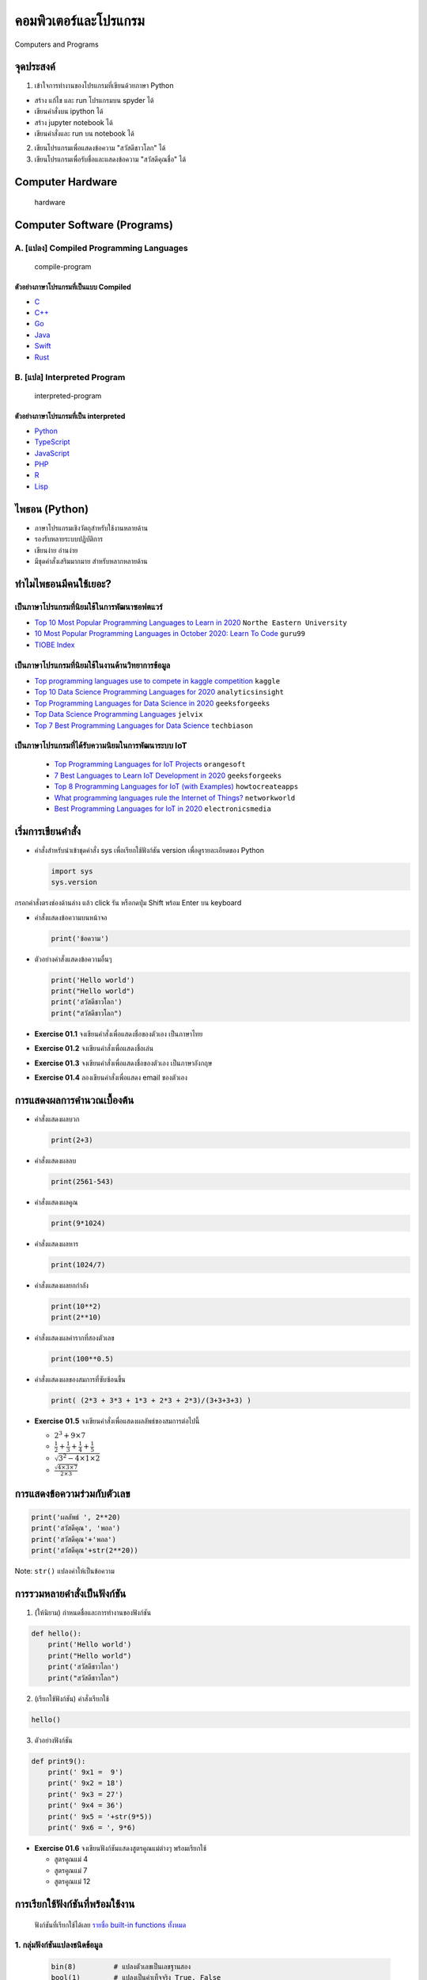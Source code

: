 ****************************************
คอมพิวเตอร์และโปรแกรม
****************************************

Computers and Programs

|Download|

จุดประสงค์
========================================

1. เข้าใจการทำงานของโปรแกรมที่เขียนด้วยภาษา Python

-  สร้าง แก้ไข และ run โปรแกรมบน spyder ได้
-  เขียนคำสั่งบน ipython ได้
-  สร้าง jupyter notebook ได้
-  เขียนคำสั่งและ run บน notebook ได้

2. เขียนโปรแกรมเพื่อแสดงข้อความ "สวัสดีชาวโลก" ได้
3. เขียนโปรแกรมเพื่อรับชื่อและแสดงข้อความ "สวัสดีคุณชื่อ" ได้

.. |Download| image:: icons/colab-logo.png
   :target: https://drive.google.com/file/d/1A_SnlOVGOeIlcn9FLu6Pn7fKNJKkCNb0

Computer Hardware
========================================

.. figure:: images/hardware.png
   :alt: hardware

   hardware

   
Computer Software (Programs)
========================================

A. [แปลง] Compiled Programming Languages
----------------------------------------

.. figure:: images/compiled-program.png
   :alt: compile-program

   compile-program

ตัวอย่างภาษาโปรแกรมที่เป็นแบบ Compiled
~~~~~~~~~~~~~~~~~~~~~~~~~~~~~~~~~~~~~~

-  `C <https://en.cppreference.com/w/c>`__
-  `C++ <https://en.cppreference.com/w/>`__
-  `Go <https://go.dev/>`__
-  `Java <https://www.java.com/en/>`__
-  `Swift <https://www.swift.org/>`__
-  `Rust <https://www.rust-lang.org/>`__

B. [แปล] Interpreted Program
----------------------------------------

.. figure:: images/interpreted-program.png
   :alt: interpreted-program

   interpreted-program

ตัวอย่างภาษาโปรแกรมที่เป็น interpreted
~~~~~~~~~~~~~~~~~~~~~~~~~~~~~~~~~~~~~~

-  `Python <https://www.python.org/>`__
-  `TypeScript <https://www.typescriptlang.org/>`__
-  `JavaScript <https://developer.mozilla.org/en-US/docs/Web/JavaScript/Guide>`__
-  `PHP <https://www.php.net/manual/en/langref.php>`__
-  `R <https://cran.r-project.org/doc/manuals/r-release/R-intro.html>`__
-  `Lisp <https://quickdocs.org/>`__


ไพธอน (Python)
========================================

-  ภาษาโปรแกรมเชิงวัตถุสำหรับใช้งานหลายด้าน
-  รองรับหลายระบบปฏิบัติการ
-  เขียนง่าย อ่านง่าย
-  มีชุดคำสั่งเสริมมากมาย สำหรับหลากหลายด้าน

ทำไมไพธอนมีคนใช้เยอะ?
============================================================

เป็นภาษาโปรแกรมที่นิยมใช้ในการพัฒนาซอฟตแวร์
------------------------------------------------------------

-  `Top 10 Most Popular Programming Languages to Learn in
   2020 <https://www.northeastern.edu/graduate/blog/most-popular-programming-languages/>`__
   ``Northe Eastern University``
-  `10 Most Popular Programming Languages in October 2020: Learn To
   Code <https://www.guru99.com/best-programming-language.html>`__
   ``guru99``
-  `TIOBE Index <https://www.tiobe.com/tiobe-index/>`__

เป็นภาษาโปรแกรมที่นิยมใช้ในงานด้านวิทยาการข้อมูล
------------------------------------------------------------

-  `Top programming languages use to compete in kaggle
   competition <https://www.kaggle.com/tvirot/top-languages-used>`__
   ``kaggle``
-  `Top 10 Data Science Programming Languages for
   2020 <https://www.analyticsinsight.net/top-10-data-science-programming-languages-for-2020/>`__
   ``analyticsinsight``
-  `Top Programming Languages for Data Science in
   2020 <https://www.geeksforgeeks.org/top-programming-languages-for-data-science-in-2020/>`__
   ``geeksforgeeks``
-  `Top Data Science Programming
   Languages <https://jelvix.com/blog/top-data-science-programming-languages>`__
   ``jelvix``
-  `Top 7 Best Programming Languages for Data
   Science <https://techbiason.com/programming-languages-for-data-science/>`__
   ``techbiason``

เป็นภาษาโปรแกรมที่ได้รับความนิยมในการพัฒนาระบบ IoT
------------------------------------------------------------

   -  `Top Programming Languages for IoT
      Projects <https://orangesoft.co/blog/top-programming-languages-for-iot-projects>`__
      ``orangesoft``
   -  `7 Best Languages to Learn IoT Development in
      2020 <https://www.geeksforgeeks.org/7-best-languages-to-learn-iot-development-in-2020/>`__
      ``geeksforgeeks``
   -  `Top 8 Programming Languages for IoT (with
      Examples) <https://howtocreateapps.com/programming-languages-iot/>`__
      ``howtocreateapps``
   -  `What programming languages rule the Internet of
      Things? <https://www.networkworld.com/article/3336867/what-programming-languages-rule-the-internet-of-things.html>`__
      ``networkworld``
   -  `Best Programming Languages for IoT in
      2020 <https://www.electronicsmedia.info/2020/11/19/best-programming-languages-for-iot-in-2020/>`__
      ``electronicsmedia``


เริ่มการเขียนคำสั่ง
========================================

-  คำสั่งสำหรับนำเข้าชุดคำสั่ง sys เพื่อเรียกใช้ฟังก์ชัน version
   เพื่อดูรายละเอียดของ Python

   .. code:: python

       import sys
       sys.version

กรอกคำสั่งตรงช่องด้านล่าง แล้ว click รัน หรือกดปุ่ม Shift พร้อม Enter บน
keyboard


-  คำสั่งแสดงข้อความบนหน้าจอ

   .. code:: python

       print('ข้อความ')

-  ตัวอย่างคำสั่งแสดงข้อความอื่นๆ

   .. code:: python

       print('Hello world')
       print("Hello world")
       print('สวัสดีชาวโลก')
       print("สวัสดีชาวโลก")


-  **Exercise 01.1** จงเขียนคำสั่งเพื่อแสดงชื่อของตัวเอง เป็นภาษาไทย

-  **Exercise 01.2** จงเขียนคำสั่งเพื่อแสดงชื่อเล่น

-  **Exercise 01.3** จงเขียนคำสั่งเพื่อแสดงชื่อของตัวเอง เป็นภาษาอังกฤษ

-  **Exercise 01.4** ลองเขียนคำสั่งเพื่อแสดง email ของตัวเอง


การแสดงผลการคำนวณเบื้องต้น
========================================

-  คำสั่งแสดงผลบวก

   .. code:: python

       print(2+3)

-  คำสั่งแสดงผลลบ

   .. code:: python

       print(2561-543)

-  คำสั่งแสดงผลคูณ

   .. code:: python

       print(9*1024)

-  คำสั่งแสดงผลหาร

   .. code:: python

       print(1024/7)

-  คำสั่งแสดงผลยกกำลัง

   .. code:: python

       print(10**2)
       print(2**10)

-  คำสั่งแสดงผลค่ารากที่สองตัวเลข

   .. code:: python

       print(100**0.5)

-  คำสั่งแสดงผลของสมการที่ซับซ้อนขึ้น

   .. code:: python

       print( (2*3 + 3*3 + 1*3 + 2*3 + 2*3)/(3+3+3+3) )


-  **Exercise 01.5** จงเขียนคำสั่งเพื่อแสดงผลลัพธ์ของสมการต่อไปนี้

   -  :math:`2^3 + 9 \times 7`

   -  :math:`\frac{1}{2} + \frac{1}{3} + \frac{1}{4} + \frac{1}{5}`

   -  :math:`\sqrt{3^2 - 4\times 1 \times 2}`

   -  :math:`\frac{\sqrt{4\times 3 \times 7}}{2 \times 3}`


การแสดงข้อความร่วมกับตัวเลข
========================================

.. code:: python

    print('ผลลัพธ์ ', 2**20)
    print('สวัสดีคุณ', 'พอล')
    print('สวัสดีคุณ'+'พอล')
    print('สวัสดีคุณ'+str(2**20))

Note: ``str()`` แปลงค่าให้เป็นข้อความ


การรวมหลายคำสั่งเป็นฟังก์ชัน
========================================

1. (ให้นิยาม) กำหนดชื่อและการทำงานของฟังก์ชัน

.. code:: python

    def hello():
        print('Hello world')
        print("Hello world")
        print('สวัสดีชาวโลก')
        print("สวัสดีชาวโลก")

2. (เรียกใช้ฟังก์ชัน) คำสั่งเรียกใช้

.. code:: python

    hello()

3. ตัวอย่างฟังก์ชัน

.. code:: python

    def print9():
        print(' 9x1 =  9')
        print(' 9x2 = 18')
        print(' 9x3 = 27')
        print(' 9x4 = 36')
        print(' 9x5 = '+str(9*5))
        print(' 9x6 = ', 9*6)

-  **Exercise 01.6** จงเขียนฟังก์ชันแสดงสูตรคูณแม่ต่างๆ พร้อมเรียกใช้

   -  สูตรคูณแม่ 4
   -  สูตรคูณแม่ 7
   -  สูตรคูณแม่ 12


การเรียกใช้ฟังก์ชันที่พร้อมใช้งาน
========================================

    ฟังก์ชันที่เรียกใช้ได้เลย `รายชื่อ built-in functions
    ทั้งหมด <https://docs.python.org/3/library/functions.html>`__

1. กลุ่มฟังก์ชันแปลงชนิดข้อมูล
----------------------------------------

   .. code:: python

       bin(8)         # แปลงตัวเลขเป็นเลขฐานสอง
       bool(1)        # แปลงเป็นค่าเท็จจริง True, False
       chr(3585)      # แปลงตัวเลขเป็นตัวอักขระ
       float('3.55')  # แปลงเป็นเลขทศนิยม
       hex(20)        # แปลงเป็นเลขฐาน 16
       id(1)          # แปลงเป็นหมายเลขรหัส
       int(3.2)       # แปลงเป็นจำนวนเต็ม
       oct(9)         # แปลงเป็นเลขฐาน 8
       ord('ก')       # แปลงอักขระเป็นจำนวนเต็ม
       str(619009499) # แปลงเป็นข้อความ

2. กลุ่มฟังก์ชันให้ช่วยเหลือ
----------------------------------------

   .. code:: python

       dir()           # แสดงรายการฟังก์ชันที่สามารถเรียกใช้งานได้
       help()          # ขอความช่วยเหลือกับคำสั่งต่างๆ
       type('ข้อความ')   # แสดงชนิดของข้อมูล

3. กลุ่มฟังก์ชันสำหรับการประมวลผลอื่นๆ
----------------------------------------

A. ฟังก์ชันนำเข้าข้อมูล - input -

.. code:: python

    input()                 # ฟังก์ชันนำเข้าข้อความ (ให้ผู้ใช้กรอกจากคีย์บอร์ด)
    input('กรุณากรอกข้อมูล ')  # ฟังก์ชันนำเข้าข้อความพร้อมข้อความบอกผู้ใช้ 

B. ฟังก์ชันช่วยในการประมวลผล - process -

.. code:: python

    format(  1234, '<15d')
    format('1234', '>15s')
    format(  1234, '^15d')
    min( [5,9,7,6,5,4] )
    max( [5,9,7,3,7,1] )
    len( [1,9,3,4,4] )
    open('test.txt', 'r')
    pow(2, 10)
    range(10)
    round(3.6)
    round(3.4)
    sorted( [1,9,3,4,4] )
    sum( [1,9,3,4,4] )

C. ฟังก์ชันแสดงข้อความ - output -

.. code:: python

    print('ข้อความที่ต้องการให้ผู้ใช้เห็น')


การเก็บข้อความที่ผู้ใช้กรอกเพื่อใช้งาน
========================================

-  การนำเข้าข้อความที่ผู้ใช้กรอกเก็บไว้สำหรับอ้างอิงต่อไปโดยใช้ชื่อ x

   .. code:: python

       x = input()

-  การแสดงค่าที่ x อ้างอิงถึง

   .. code:: python

       print(x)

-  หลักเกณฑ์ในการตั้งชื่อตัวอ้างอิง (identifier) บางคนเรียก ตัวแปร -
   variable

1. เป็นลำดับของตัวอักษรติดกันแต่ละอันสามารถใช้ a-z, A-Z, 0-9, \_
   โดยไม่จำกัดความยาว
2. ตัวแรกต้องไม่เป็นตัวเลข
3. ต้องไม่เป็น keywords (คำสงวน)
4. ต้องไม่เป็นค่า literals - ชุดของอักขระที่ Python
   สามารถแปลงเป็นค่าได้ทันที เช่น 'Paul' 342.0 เป็นต้น

-  คำสงวน (keywords) ในภาษา Python มีอะไรบ้าง?

   .. code:: python

       False      class      finally    is         return
       None       continue   for        lambda     try
       True       def        from       nonlocal   while
       and        del        global     not        with
       as         elif       if         or         yield
       assert     else       import     pass
       break      except     in         raise

-  **Exercise 01.7** ฝึกตั้งชื่อตัวอ้างอิงหรือตัวแปร

   -  ตัวแปรสำหรับเก็บชื่อผู้ใช้
   -  ตัวแปรสำหรับเก็บอายุผู้ใช้
   -  ตัวแปรสำหรับเก็บค่า x
   -  ตัวแปรสำหรับเก็บค่า y
   -  ตัวแปรสำหรับเก็บค่า z
   -  ตัวแปรสำหรับเก็บค่าปีเกิด
   -  ตัวแปรสำหรับเก็บค่าเกรดเฉลี่ย
   -  ตัวแปรสำหรับเก็บค่าความสูงของระดับน้ำในแม่โขง
   -  ตัวแปรสำหรับเก็บค่าระยะทางจากวารินไปยังทุ่งศรีเมือง


การรับข้อความและแปลงเป็นค่าต่างๆ
========================================

-  การรับข้อความแล้วแปลงเป็นตัวเลข

   .. code:: python

       x = input()
       age = int(x)

-  การรับข้อความแล้วแปลงเป็นตัวเลขโดยใช้คำสั่งซ้อนคำสั่ง

   .. code:: python

       age = int(input())

-  การรับข้อความแล้วแปลงเป็นเลขทศนิยม

   .. code:: python

       x = input()
       gpa = float(x)

-  การรับข้อความแล้วแปลงเป็นเลขทศนิยมโดยใช้คำสั่งซ้อนคำสั่ง

   .. code:: python

       gpa = float(input())

-  **ตัวอย่าง** การเขียนโปรแกรมเพื่อรับชื่อผู้ใช้

   .. code:: python

       name = input('ชื่ออะไรครับ? ')
       print('สวัสดีครับคุณ'+name)

-  **ตัวอย่าง** การเขียนโปรแกรมเพื่อรับชื่อผู้ใช้

   .. code:: python

       name = input('What is your name? ')
       print('Hello, '+name)

-  **ตัวอย่าง** การเขียนโปรแกรมเพื่อรับอายุผู้ใช้

   .. code:: python

       x = input('อายุเท่าไหร่? ')
       age = int(x)
       print('คุณอายุ '+str(age)+' ปี')

-  **ตัวอย่าง** การเขียนโปรแกรมเพื่อรับค่า x กับ y แล้วบอกผลบวก

   .. code:: python

       x = int(input('x = '))
       y = int(input('y = '))
       print(' x + y = '+str( x+y ))


-  **Exercise 01.7** จงเขียนโปรแกรมเพื่อให้ทำงานตามโจทย์ต่อไปนี้

   -  จงเขียนโปรแกรมเพื่อรับค่า x กับ y แล้วบอกผลต่าง

   -  จงเขียนโปรแกรมเพื่อรับค่า x กับ y แล้วบอกผลคูณ

   -  จงเขียนโปรแกรมเพื่อรับค่า x กับ y แล้วบอกผลหาร

   -  จงเขียนโปรแกรมเพื่อรับค่า x กับ y แล้วบอกผลลัพธ์เมื่อเอาค่า x
      ยกกำลัง y :math:`x^y`

   -  จงเขียนโปรแกรมเพื่อรับค่าปี พ.ศ.เกิดของผู้ใช้ แล้วบอกอายุ

   -  จงเขียนโปรแกรมเพื่อรับค่าปี พ.ศ.เกิดของผู้ใช้
      แล้วบอกปีเกิดของผู้ใช้เป็น ค.ศ.

   -  จงเขียนโปรแกรมเพื่อรับค่าเกรดเฉลี่ยของเทอมต้น
      และเกรดเฉลี่ยของเทอมปลาย แล้วบอกเกรดเฉลี่ยรวมในปีนั้น

